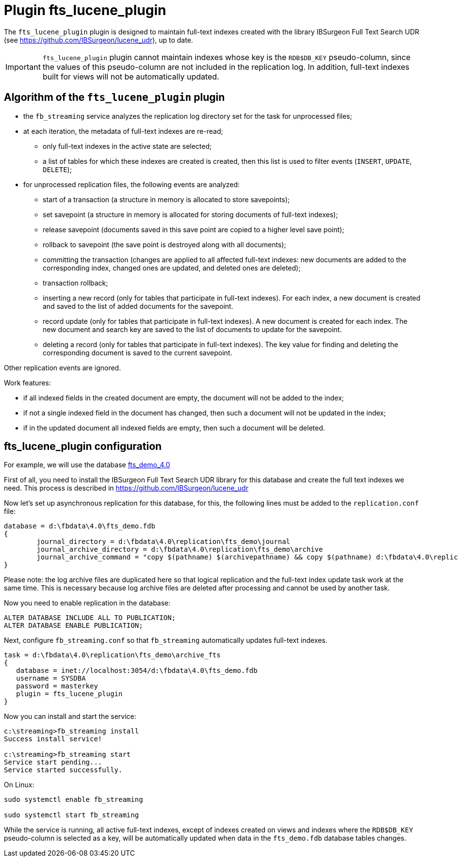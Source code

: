 = Plugin fts_lucene_plugin

The `fts_lucene_plugin` plugin is designed to maintain full-text indexes created with the library IBSurgeon Full Text Search UDR (see https://github.com/IBSurgeon/lucene_udr[]), up to date.

[IMPORTANT]
====
`fts_lucene_plugin` plugin cannot maintain indexes whose key is the `RDB$DB_KEY` pseudo-column, since the values of this pseudo-column are not included in the replication log. In addition, full-text indexes built for views will not be automatically updated.
====

== Algorithm of the `fts_lucene_plugin` plugin

* the `fb_streaming` service analyzes the replication log directory set for the task for unprocessed files;
* at each iteration, the metadata of full-text indexes are re-read;
** only full-text indexes in the active state are selected;
** a list of tables for which these indexes are created is created, then this list is used to filter events (`INSERT`, `UPDATE`, `DELETE`);
* for unprocessed replication files, the following events are analyzed:
** start of a transaction (a structure in memory is allocated to store savepoints);
** set savepoint (a structure in memory is allocated for storing documents of full-text indexes);
** release savepoint (documents saved in this save point are copied to a higher level save point);
** rollback to savepoint (the save point is destroyed along with all documents);
** committing the transaction (changes are applied to all affected full-text indexes: new documents are added to the corresponding index, changed ones are updated, and deleted ones are deleted);
** transaction rollback;
** inserting a new record (only for tables that participate in full-text indexes). For each index, a new document is created and saved to the list of added documents for the savepoint.
** record update (only for tables that participate in full-text indexes). A new document is created for each index. The new document and search key are saved to the list of documents to update for the savepoint.
** deleting a record (only for tables that participate in full-text indexes). The key value for finding and deleting the corresponding document is saved to the current savepoint.

Other replication events are ignored.

Work features:

- if all indexed fields in the created document are empty, the document will not be added to the index;
- if not a single indexed field in the document has changed, then such a document will not be updated in the index;
- if in the updated document all indexed fields are empty, then such a document will be deleted.

== fts_lucene_plugin configuration

For example, we will use the database https://github.com/IBSurgeon/lucene_udr/releases/download/1.2/fts_demo_4.0.zip[fts_demo_4.0]

First of all, you need to install the IBSurgeon Full Text Search UDR library for this database and create the full text indexes we need.
This process is described in https://github.com/IBSurgeon/lucene_udr[]

Now let's set up asynchronous replication for this database, for this, the following lines must be added to the `replication.conf` file:

[listing]
----
database = d:\fbdata\4.0\fts_demo.fdb
{
	journal_directory = d:\fbdata\4.0\replication\fts_demo\journal
	journal_archive_directory = d:\fbdata\4.0\replication\fts_demo\archive
	journal_archive_command = "copy $(pathname) $(archivepathname) && copy $(pathname) d:\fbdata\4.0\replication\fts_demo\archive_fts
}
----

Please note: the log archive files are duplicated here so that logical replication and the full-text index update task work at the same time. This is necessary because log archive files are deleted after processing and cannot be used by another task.

Now you need to enable replication in the database:

[source,sql]
----
ALTER DATABASE INCLUDE ALL TO PUBLICATION;
ALTER DATABASE ENABLE PUBLICATION;
----

Next, configure `fb_streaming.conf` so that `fb_streaming` automatically updates full-text indexes.

[listing]
----
task = d:\fbdata\4.0\replication\fts_demo\archive_fts
{
   database = inet://localhost:3054/d:\fbdata\4.0\fts_demo.fdb             
   username = SYSDBA
   password = masterkey
   plugin = fts_lucene_plugin
}
----

Now you can install and start the service:

[listing]
----
c:\streaming>fb_streaming install
Success install service!

c:\streaming>fb_streaming start
Service start pending...
Service started successfully.
----

On Linux:

[source,bash]
----
sudo systemctl enable fb_streaming

sudo systemctl start fb_streaming
----

While the service is running, all active full-text indexes, except of indexes created on views and indexes  where the `RDB$DB_KEY` pseudo-column is selected as a key, will be automatically updated when data in the `fts_demo.fdb` database tables changes.

